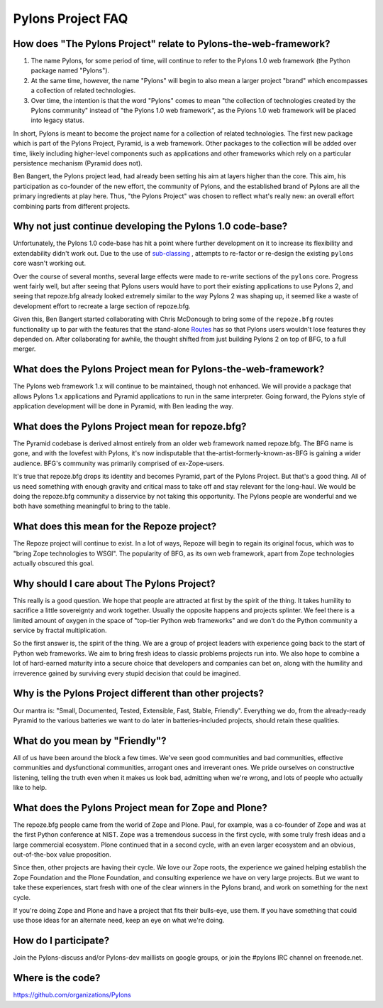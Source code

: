 Pylons Project FAQ
==================

How does "The Pylons Project" relate to Pylons-the-web-framework?
-----------------------------------------------------------------

#. The name Pylons, for some period of time, will continue to refer to the
   Pylons 1.0 web framework (the Python package named "Pylons").

#. At the same time, however, the name "Pylons" will begin to also mean a
   larger project "brand" which encompasses a collection of related
   technologies.

#. Over time, the intention is that the word "Pylons" comes to mean "the
   collection of technologies created by the Pylons community" instead of
   "the Pylons 1.0 web framework", as the Pylons 1.0 web framework will be
   placed into legacy status.

In short, Pylons is meant to become the project name for a collection of
related technologies.  The first new package which is part of the Pylons
Project, Pyramid, is a web framework.  Other packages to the collection will
be added over time, likely including higher-level components such as
applications and other frameworks which rely on a particular persistence
mechanism (Pyramid does not).

Ben Bangert, the Pylons project lead, had already been setting his aim at
layers higher than the core.  This aim, his participation as co-founder of
the new effort, the community of Pylons, and the established brand of Pylons
are all the primary ingredients at play here.  Thus, "the Pylons Project" was
chosen to reflect what's really new: an overall effort combining parts from
different projects.

Why not just continue developing the Pylons 1.0 code-base?
----------------------------------------------------------

Unfortunately, the Pylons 1.0 code-base has hit a point where further
development on it to increase its flexibility and extendability didn't work
out. Due to the use of `sub-classing
<http://be.groovie.org/post/1347858988/why-extending-through-subclassing-a-frameworks>`_
, attempts to re-factor or re-design the existing ``pylons`` core wasn't
working out.

Over the course of several months, several large effects were made to re-write
sections of the ``pylons`` core. Progress went fairly well, but after seeing
that Pylons users would have to port their existing applications to use Pylons
2, and seeing that repoze.bfg already looked extremely similar to the way
Pylons 2 was shaping up, it seemed like a waste of development effort to
recreate a large section of repoze.bfg.

Given this, Ben Bangert started collaborating with Chris McDonough to bring
some of the ``repoze.bfg`` routes functionality up to par with the features
that the stand-alone `Routes <http://routes.groovie.org>`_ has so that Pylons
users wouldn't lose features they depended on. After collaborating for awhile,
the thought shifted from just building Pylons 2 on top of BFG, to a full
merger.

What does the Pylons Project mean for Pylons-the-web-framework?
---------------------------------------------------------------

The Pylons web framework 1.x will continue to be maintained, though not
enhanced.  We will provide a package that allows Pylons 1.x applications and
Pyramid applications to run in the same interpreter.  Going forward, the
Pylons style of application development will be done in Pyramid, with Ben
leading the way.

What does the Pylons Project mean for repoze.bfg?
-------------------------------------------------

The Pyramid codebase is derived almost entirely from an older web framework
named repoze.bfg.  The BFG name is gone, and with the lovefest with Pylons,
it's now indisputable that the-artist-formerly-known-as-BFG is gaining a
wider audience.  BFG's community was primarily comprised of ex-Zope-users.

It's true that repoze.bfg drops its identity and becomes Pyramid, part of the
Pylons Project.  But that's a good thing.  All of us need something with
enough gravity and critical mass to take off and stay relevant for the
long-haul.  We would be doing the repoze.bfg community a disservice by not
taking this opportunity.  The Pylons people are wonderful and we both have
something meaningful to bring to the table.

What does this mean for the Repoze project?
-------------------------------------------

The Repoze project will continue to exist.  In a lot of ways, Repoze will
begin to regain its original focus, which was to "bring Zope technologies to
WSGI".  The popularity of BFG, as its own web framework, apart from Zope
technologies actually obscured this goal.

Why should I care about The Pylons Project?
-------------------------------------------

This really is a good question.  We hope that people are attracted at
first by the spirit of the thing.  It takes humility to sacrifice a
little sovereignty and work together.  Usually the opposite happens
and projects splinter.  We feel there is a limited amount of oxygen in
the space of "top-tier Python web frameworks" and we don't do the
Python community a service by fractal multiplication.

So the first answer is, the spirit of the thing.  We are a group of
project leaders with experience going back to the start of Python web
frameworks.  We aim to bring fresh ideas to classic problems projects
run into.  We also hope to combine a lot of hard-earned maturity into
a secure choice that developers and companies can bet on, along with
the humility and irreverence gained by surviving every stupid decision
that could be imagined.

Why is the Pylons Project different than other projects?
--------------------------------------------------------

Our mantra is: "Small, Documented, Tested, Extensible, Fast, Stable,
Friendly".  Everything we do, from the already-ready Pyramid to the various
batteries we want to do later in batteries-included projects, should retain
these qualities.

What do you mean by "Friendly"?
-------------------------------

All of us have been around the block a few times.  We've seen good
communities and bad communities, effective communities and
dysfunctional communities, arrogant ones and irreverant ones.  We
pride ourselves on constructive listening, telling the truth even when
it makes us look bad, admitting when we're wrong, and lots of people
who actually like to help.

What does the Pylons Project mean for Zope and Plone?
-----------------------------------------------------

The repoze.bfg people came from the world of Zope and Plone.  Paul, for
example, was a co-founder of Zope and was at the first Python conference at
NIST.  Zope was a tremendous success in the first cycle, with some truly
fresh ideas and a large commercial ecosystem.  Plone continued that in a
second cycle, with an even larger ecosystem and an obvious, out-of-the-box
value proposition.

Since then, other projects are having their cycle.  We love our Zope roots,
the experience we gained helping establish the Zope Foundation and the Plone
Foundation, and consulting experience we have on very large projects.  But we
want to take these experiences, start fresh with one of the clear winners in
the Pylons brand, and work on something for the next cycle.

If you're doing Zope and Plone and have a project that fits their bulls-eye,
use them.  If you have something that could use those ideas for an alternate
need, keep an eye on what we're doing.

How do I participate?
---------------------

Join the Pylons-discuss and/or Pylons-dev maillists on google groups,
or join the #pylons IRC channel on freenode.net.

Where is the code?
------------------

https://github.com/organizations/Pylons

